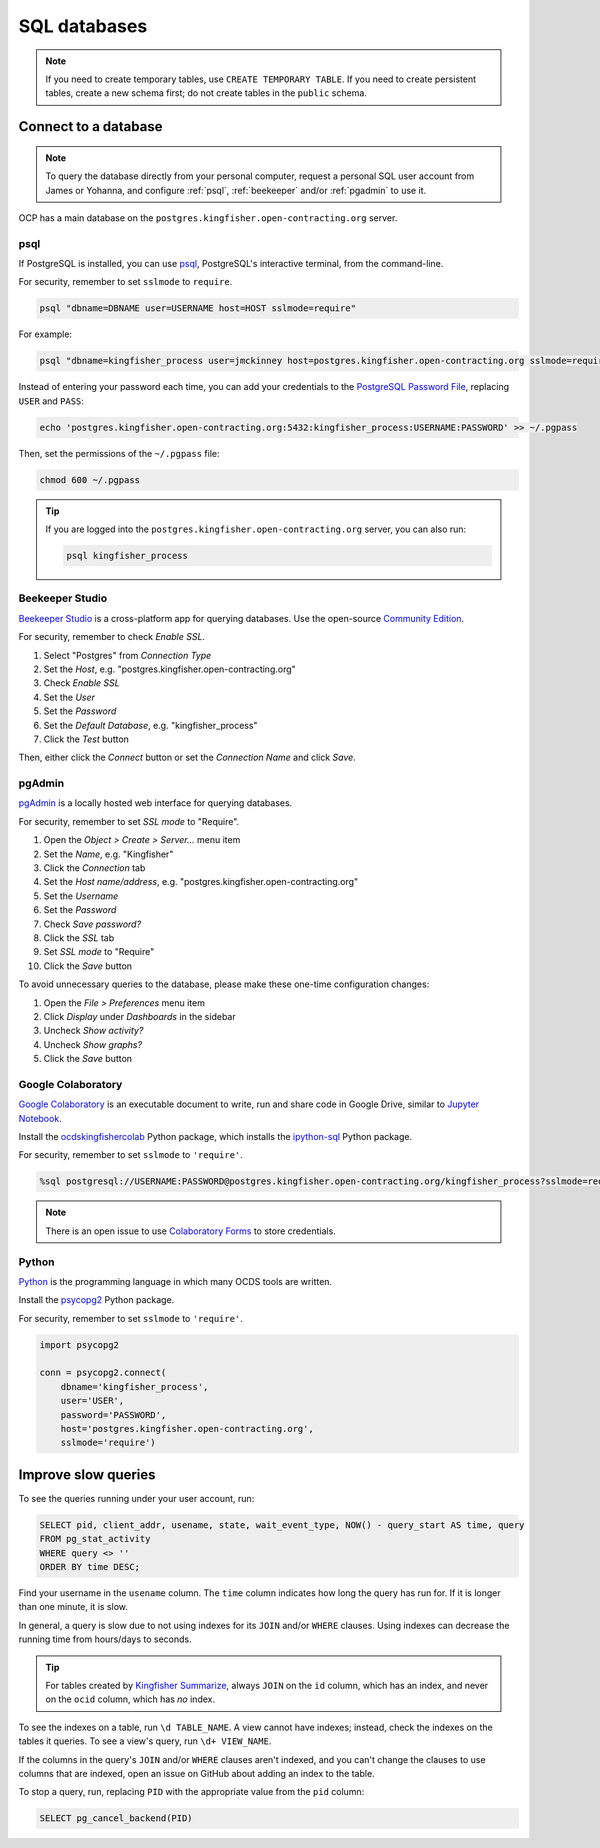 SQL databases
=============

.. note::

   If you need to create temporary tables, use ``CREATE TEMPORARY TABLE``. If you need to create persistent tables, create a new schema first; do not create tables in the ``public`` schema.

Connect to a database
---------------------

.. note::

   To query the database directly from your personal computer, request a personal SQL user account from James or Yohanna, and configure :ref:`psql`, :ref:`beekeeper` and/or :ref:`pgadmin` to use it.

OCP has a main database on the ``postgres.kingfisher.open-contracting.org`` server.

.. _psql:

psql
~~~~

If PostgreSQL is installed, you can use `psql <https://www.postgresql.org/docs/current/app-psql.html>`__, PostgreSQL's interactive terminal, from the command-line.

For security, remember to set ``sslmode`` to ``require``.

.. code-block:: bash

   psql "dbname=DBNAME user=USERNAME host=HOST sslmode=require"

For example:

.. code-block:: bash

   psql "dbname=kingfisher_process user=jmckinney host=postgres.kingfisher.open-contracting.org sslmode=require"

Instead of entering your password each time, you can add your credentials to the `PostgreSQL Password File <https://www.postgresql.org/docs/current/libpq-pgpass.html>`__, replacing ``USER`` and ``PASS``:

.. code-block:: bash

   echo 'postgres.kingfisher.open-contracting.org:5432:kingfisher_process:USERNAME:PASSWORD' >> ~/.pgpass

Then, set the permissions of the ``~/.pgpass`` file:

.. code-block:: bash

   chmod 600 ~/.pgpass

.. tip::

   If you are logged into the ``postgres.kingfisher.open-contracting.org`` server, you can also run:

   .. code-block:: bash

      psql kingfisher_process

.. _beekeeper:

Beekeeper Studio
~~~~~~~~~~~~~~~~

`Beekeeper Studio <https://www.beekeeperstudio.io>`__ is a cross-platform app for querying databases. Use the open-source `Community Edition <https://www.beekeeperstudio.io/get-community>`__.

For security, remember to check *Enable SSL*.

#. Select "Postgres" from *Connection Type*
#. Set the *Host*, e.g. "postgres.kingfisher.open-contracting.org"
#. Check *Enable SSL*
#. Set the *User*
#. Set the *Password*
#. Set the *Default Database*, e.g. "kingfisher_process"
#. Click the *Test* button

Then, either click the *Connect* button or set the *Connection Name* and click *Save*.

.. _pgadmin:

pgAdmin
~~~~~~~

`pgAdmin <https://www.pgadmin.org>`__ is a locally hosted web interface for querying databases.

For security, remember to set *SSL mode* to "Require".

#. Open the *Object > Create > Server...* menu item
#. Set the *Name*, e.g. "Kingfisher"
#. Click the *Connection* tab
#. Set the *Host name/address*, e.g. "postgres.kingfisher.open-contracting.org"
#. Set the *Username*
#. Set the *Password*
#. Check *Save password?*
#. Click the *SSL* tab
#. Set *SSL mode* to "Require"
#. Click the *Save* button

To avoid unnecessary queries to the database, please make these one-time configuration changes:

#. Open the *File > Preferences* menu item
#. Click *Display* under *Dashboards* in the sidebar
#. Uncheck *Show activity?*
#. Uncheck *Show graphs?*
#. Click the *Save* button

Google Colaboratory
~~~~~~~~~~~~~~~~~~~

`Google Colaboratory <https://colab.research.google.com/notebooks/welcome.ipynb>`__ is an executable document to write, run and share code in Google Drive, similar to `Jupyter Notebook <https://jupyter.org>`__.

Install the `ocdskingfishercolab <https://pypi.org/project/ocdskingfishercolab/>`__ Python package, which installs the `ipython-sql <https://pypi.org/project/ipython-sql/>`__ Python package.

For security, remember to set ``sslmode`` to ``'require'``.

.. code-block:: none

   %sql postgresql://USERNAME:PASSWORD@postgres.kingfisher.open-contracting.org/kingfisher_process?sslmode=require

.. note::

   There is an open issue to use `Colaboratory Forms <https://colab.research.google.com/notebooks/forms.ipynb>`__ to store credentials.

Python
~~~~~~

`Python <https://www.python.org>`__ is the programming language in which many OCDS tools are written.

Install the `psycopg2 <https://pypi.org/project/psycopg2/>`__ Python package.

For security, remember to set ``sslmode`` to ``'require'``.

.. code-block:: python

   import psycopg2

   conn = psycopg2.connect(
       dbname='kingfisher_process',
       user='USER',
       password='PASSWORD',
       host='postgres.kingfisher.open-contracting.org',
       sslmode='require')

.. _improve-slow-queries:

Improve slow queries
--------------------

.. seealso::

   *Define tables*, *Define indexes* and *Paginate rows* under `PostgreSQL <https://ocp-software-handbook.readthedocs.io/en/latest/services/postgresql.html>`__ in the Software Development Handbook

To see the queries running under your user account, run:

.. code-block:: sql

   SELECT pid, client_addr, usename, state, wait_event_type, NOW() - query_start AS time, query
   FROM pg_stat_activity
   WHERE query <> ''
   ORDER BY time DESC;

Find your username in the ``usename`` column. The ``time`` column indicates how long the query has run for. If it is longer than one minute, it is slow.

In general, a query is slow due to not using indexes for its ``JOIN`` and/or ``WHERE`` clauses. Using indexes can decrease the running time from hours/days to seconds.

.. tip::

   For tables created by `Kingfisher Summarize <https://kingfisher-summarize.readthedocs.io/en/latest/database.html#how-tables-are-related>`__, always ``JOIN`` on the ``id`` column, which has an index, and never on the ``ocid`` column, which has *no* index.

To see the indexes on a table, run ``\d TABLE_NAME``. A view cannot have indexes; instead, check the indexes on the tables it queries. To see a view's query, run ``\d+ VIEW_NAME``.

If the columns in the query's ``JOIN`` and/or ``WHERE`` clauses aren't indexed, and you can't change the clauses to use columns that are indexed, open an issue on GitHub about adding an index to the table.

To stop a query, run, replacing ``PID`` with the appropriate value from the ``pid`` column:

.. code-block:: sql

   SELECT pg_cancel_backend(PID)
